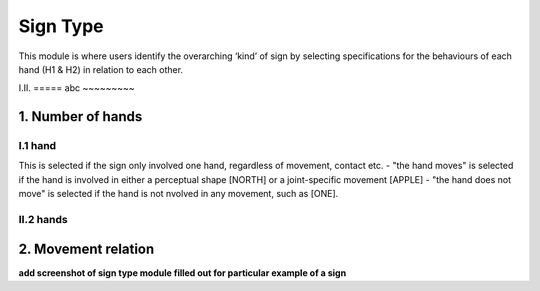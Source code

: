.. _sign_type_module:

***********
Sign Type
***********

This module is where users identify the overarching ‘kind’ of sign by selecting specifications for the behaviours of each hand (H1 & H2) in relation to each other. 


I.II. =====
abc ~~~~~~~~~


1. Number of hands
```````````````````
I.1 hand
=========
This is selected if the sign only involved one hand, regardless of movement, contact etc. 
- "the hand moves" is selected if the hand is involved in either a perceptual shape [NORTH] or a joint-specific movement [APPLE]
- "the hand does not move" is selected if the hand is not nvolved in any movement, such as [ONE].

II.2 hands
=========



2. Movement relation
````````````````````








**add screenshot of sign type module filled out for particular example of a sign**
